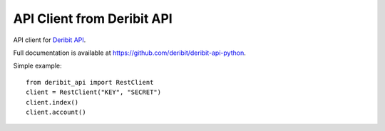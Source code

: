 API Client from Deribit API
===========================

API client for `Deribit API`_. 

Full documentation is available at `https://github.com/deribit/deribit-api-python`_.

Simple example:
::

    from deribit_api import RestClient
    client = RestClient("KEY", "SECRET")
    client.index()
    client.account()

.. _`Deribit API`: https://www.deribit.com/docs/api/
.. _`https://github.com/deribit/deribit-api-python`: https://github.com/deribit/deribit-api-python

